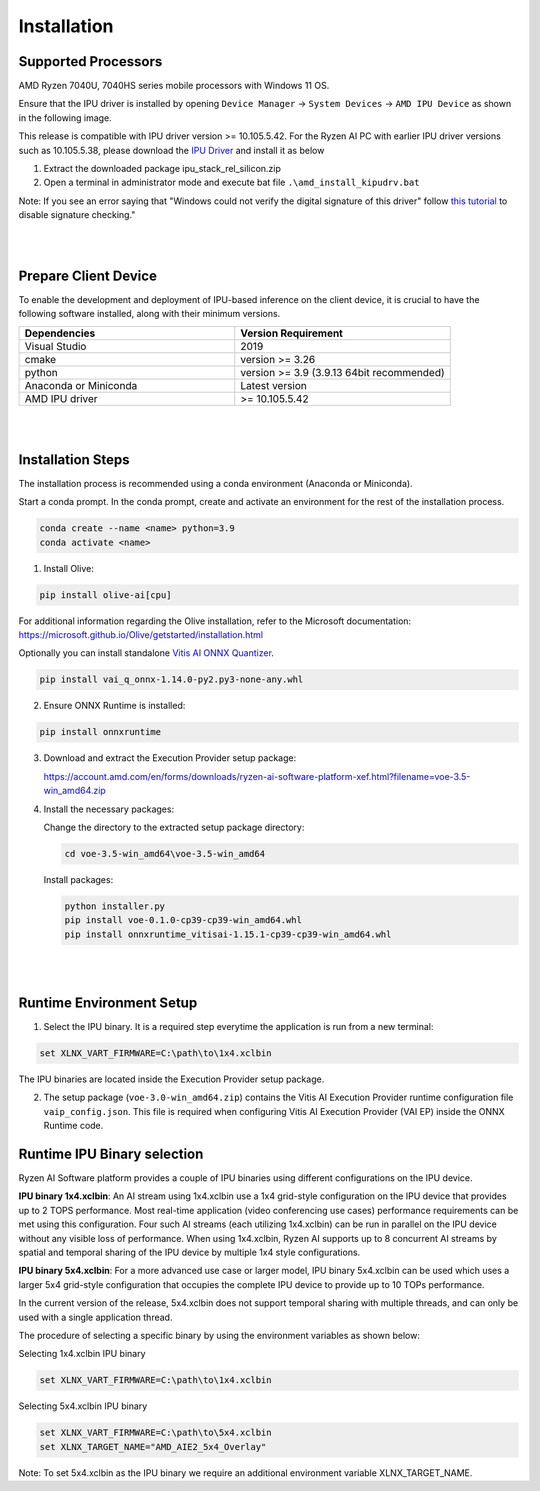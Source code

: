 .. _inst.rst:


############
Installation 
############


Supported Processors
~~~~~~~~~~~~~~~~~~~~

AMD Ryzen 7040U, 7040HS series mobile processors with Windows 11 OS. 

Ensure that the IPU driver is installed by opening ``Device Manager`` -> ``System Devices`` -> ``AMD IPU Device`` as shown in the following image.

.. image:: images/ipu_device_properties.png


This release is compatible with IPU driver version >= 10.105.5.42. For the Ryzen AI PC with earlier IPU driver versions such as 10.105.5.38, please download the `IPU Driver <https://account.amd.com/en/forms/downloads/ryzen-ai-software-platform-xef.html?filename=ipu_stack_rel_silicon.zip>`_ and install it as below

1. Extract the downloaded package ipu_stack_rel_silicon.zip
2. Open a terminal in administrator mode and execute bat file ``.\amd_install_kipudrv.bat``

Note: If you see an error saying that "Windows could not verify the digital signature of this driver" follow `this tutorial <https://pureinfotech.com/disable-driver-signature-enforcement-windows-11/>`_ to disable signature checking."

|
|


Prepare Client Device 
~~~~~~~~~~~~~~~~~~~~~

To enable the development and deployment of IPU-based inference on the client device, it is crucial to have the following software installed, along with their minimum versions. 

.. list-table:: 
   :widths: 25 25 
   :header-rows: 1

   * - Dependencies
     - Version Requirement
   * - Visual Studio
     - 2019
   * - cmake
     - version >= 3.26
   * - python
     - version >= 3.9 (3.9.13 64bit recommended) 
   * - Anaconda or Miniconda
     - Latest version
   * - AMD IPU driver
     - >= 10.105.5.42

|
|

Installation Steps
~~~~~~~~~~~~~~~~~~

The installation process is recommended using a conda environment (Anaconda or Miniconda). 

Start a conda prompt. In the conda prompt, create and activate an environment for the rest of the installation process. 

.. code-block:: 

  conda create --name <name> python=3.9
  conda activate <name> 

.. _install-olive:

1. Install Olive:

.. code-block::

   pip install olive-ai[cpu]

For additional information regarding the Olive installation, refer to the Microsoft documentation:       
https://microsoft.github.io/Olive/getstarted/installation.html

Optionally you can install standalone `Vitis AI ONNX Quantizer <https://www.xilinx.com/bin/public/openDownload?filename=vai_q_onnx-1.14.0-py2.py3-none-any.whl>`_. 

.. code-block::

   pip install vai_q_onnx-1.14.0-py2.py3-none-any.whl


2. Ensure ONNX Runtime is installed:

.. code-block::
   
   pip install onnxruntime 

3. Download and extract the Execution Provider setup package:

   https://account.amd.com/en/forms/downloads/ryzen-ai-software-platform-xef.html?filename=voe-3.5-win_amd64.zip 


4. Install the necessary packages:

   Change the directory to the extracted setup package directory:

   .. code-block:: 
   
      cd voe-3.5-win_amd64\voe-3.5-win_amd64
   
   Install packages:

   .. code-block:: 

      python installer.py
      pip install voe-0.1.0-cp39-cp39-win_amd64.whl
      pip install onnxruntime_vitisai-1.15.1-cp39-cp39-win_amd64.whl

|
|
   
Runtime Environment Setup 
~~~~~~~~~~~~~~~~~~~~~~~~~
   
.. _set-vart-envar:

1. Select the IPU binary. It is a required step everytime the application is run from a new terminal:

.. code-block::

   set XLNX_VART_FIRMWARE=C:\path\to\1x4.xclbin

The IPU binaries are located inside the Execution Provider setup package.

.. _copy-vaip-config:

2. The setup package (``voe-3.0-win_amd64.zip``) contains the Vitis AI Execution Provider runtime configuration file ``vaip_config.json``. This file is required when configuring Vitis AI Execution Provider (VAI EP) inside the ONNX Runtime code. 


Runtime IPU Binary selection 
~~~~~~~~~~~~~~~~~~~~~~~~~~~~

Ryzen AI Software platform provides a couple of IPU binaries using different configurations on the IPU device. 

**IPU binary 1x4.xclbin**: An AI stream using 1x4.xclbin use a 1x4 grid-style configuration on the IPU device that provides up to 2 TOPS performance. Most real-time application (video conferencing use cases) performance requirements can be met using this configuration. Four such AI streams (each utilizing 1x4.xclbin) can be run in parallel on the IPU device without any visible loss of performance. When using 1x4.xclbin, Ryzen AI supports up to 8 concurrent AI streams by spatial and temporal sharing of the IPU device by multiple 1x4 style configurations. 


**IPU binary 5x4.xclbin**: For a more advanced use case or larger model, IPU binary 5x4.xclbin can be used which uses a larger 5x4 grid-style configuration that occupies the complete IPU device to provide up to 10 TOPs performance. 

In the current version of the release, 5x4.xclbin does not support temporal sharing with multiple threads, and can only be used with a single application thread.


The procedure of selecting a specific binary by using the environment variables as shown below:

Selecting 1x4.xclbin IPU binary

.. code-block::

   set XLNX_VART_FIRMWARE=C:\path\to\1x4.xclbin


Selecting 5x4.xclbin IPU binary

.. code-block::

   set XLNX_VART_FIRMWARE=C:\path\to\5x4.xclbin
   set XLNX_TARGET_NAME="AMD_AIE2_5x4_Overlay"

Note: To set 5x4.xclbin as the IPU binary we require an additional environment variable XLNX_TARGET_NAME. 

..
  ------------

  #####################################
  License
  #####################################

 Ryzen AI is licensed under `MIT License <https://github.com/amd/ryzen-ai-documentation/blob/main/License>`_ . Refer to the `LICENSE File <https://github.com/amd/ryzen-ai-documentation/blob/main/License>`_ for the full license text and copyright notice.
